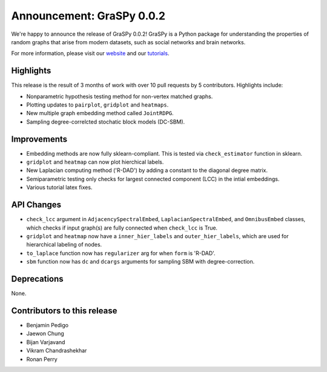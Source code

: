 Announcement: GraSPy 0.0.2
==========================

We're happy to announce the release of GraSPy 0.0.2! GraSPy is a Python package for 
understanding the properties of random graphs that arise from modern datasets, such as social networks 
and brain networks.

For more information, please visit our `website <http://graspy.neurodata.io/>`_
and our `tutorials <https://graspy.neurodata.io/tutorial.html>`_.


Highlights
----------
This release is the result of 3 months of work with over 10 pull requests by 5 contributors. Highlights include:

- Nonparametric hypothesis testing method for non-vertex matched graphs.
- Plotting updates to ``pairplot``, ``gridplot`` and ``heatmaps``.
- New multiple graph embedding method called ``JointRDPG``.
- Sampling degree-correlcted stochatic block models (DC-SBM).

Improvements
------------
- Embedding methods are now fully sklearn-compliant. This is tested via ``check_estimator`` function in sklearn.
- ``gridplot`` and ``heatmap`` can now plot hierchical labels.
- New Laplacian computing method ('R-DAD') by adding a constant to the diagonal degree matrix.
- Semiparametric testing only checks for largest connected component (LCC) in the intial embeddings. 
- Various tutorial latex fixes.

API Changes
-----------
- ``check_lcc`` argument in ``AdjacencySpectralEmbed``, ``LaplacianSpectralEmbed``, and ``OmnibusEmbed`` classes, which checks if input graph(s) are fully connected when ``check_lcc`` is True.
- ``gridplot`` and ``heatmap`` now have a ``inner_hier_labels`` and ``outer_hier_labels``, which are used for hierarchical labeling of nodes.
- ``to_laplace`` function now has ``regularizer`` arg for when ``form`` is 'R-DAD'.
- ``sbm`` function now has ``dc`` and ``dcargs`` arguments for sampling SBM with degree-correction.

Deprecations
------------
None.

Contributors to this release
----------------------------
- Benjamin Pedigo
- Jaewon Chung
- Bijan Varjavand
- Vikram Chandrashekhar
- Ronan Perry